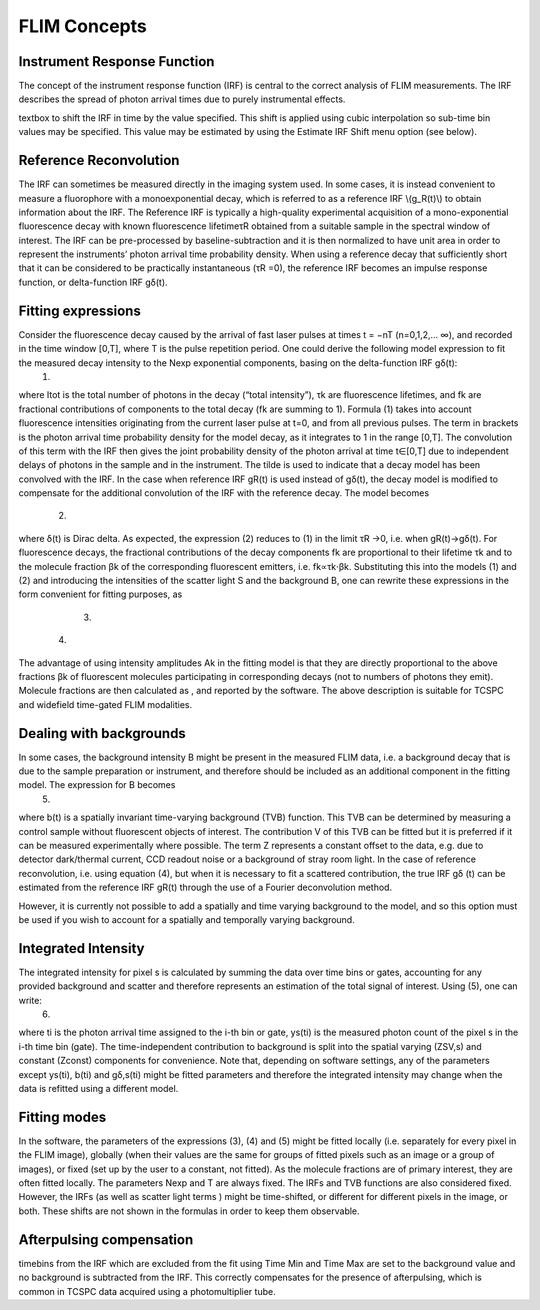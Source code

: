 *************************FLIM Concepts*************************.. _irfs:Instrument Response Function--------------------------The concept of the instrument response function (IRF) is central to the correct analysis of FLIM measurements. The IRF describes the spread of photon arrival times due to purely instrumental effects.textbox to shift the IRF in time by the value specified. This shift is applied using cubic interpolation so sub-time bin values may be specified. This value may be estimated by using the Estimate IRF Shift menu option (see below).Reference Reconvolution--------------------------The IRF can sometimes be measured directly in the imaging system used. In some cases, it is instead convenient to measure a fluorophore with a monoexponential decay, which is referred to as a reference IRF \\(g_R(t)\\) to obtain information about the IRF. The Reference IRF is typically a high-quality experimental acquisition of a mono-exponential fluorescence decay with known fluorescence lifetimeτR obtained from a suitable sample in the spectral window of interest.The IRF can be pre-processed by baseline-subtraction and it is then normalized to have unit area in order to represent the instruments’ photon arrival time probability density.When using a reference decay that sufficiently short that it can be considered to be practically instantaneous (τR =0), the reference IRF becomes an impulse response function, or delta-function IRF gδ(t).Fitting expressions--------------------------Consider the fluorescence decay caused by the arrival of fast laser pulses at times t = −nT (n=0,1,2,… ∞), and recorded in the time window [0,T], where T is the pulse repetition period. One could derive the following model expression to fit the measured decay intensity to the Nexp exponential components, basing on the delta-function IRF gδ(t):  					(1)where Itot is the total number of photons in the decay (“total intensity”), τk are fluorescence lifetimes, and  fk are fractional contributions of components to the total decay (fk are summing to 1). Formula (1) takes into account fluorescence intensities originating from the current laser pulse at t=0, and from all previous pulses. The term in brackets is the photon arrival time probability density for the model decay, as it integrates to 1 in the range [0,T]. The convolution of this term with the IRF then gives the joint probability density of the photon arrival at time t∈[0,T] due to independent delays of photons in the sample and in the instrument. The tilde is used to indicate that a decay model has been convolved with the IRF.In the case when reference IRF gR(t) is used instead of gδ(t), the decay model is modified to compensate for the additional convolution of the IRF with the reference decay. The model becomes	 		(2)where δ(t) is Dirac delta. As expected, the expression (2) reduces to (1) in the limit τR →0, i.e. when gR(t)→gδ(t).For fluorescence decays, the fractional contributions of the decay components fk are proportional to their lifetime τk and to the molecule fraction βk of the corresponding fluorescent emitters, i.e. fk∝τk⋅βk. Substituting this into the models (1) and (2) and introducing the intensities of the scatter light S and the background B, one can rewrite these expressions in the form convenient for fitting purposes, as 				(3) 		(4)The advantage of using intensity amplitudes Ak in the fitting model is that they are directly proportional to the above fractions βk of fluorescent molecules participating in corresponding decays (not to numbers of photons they emit). Molecule fractions are then calculated as , and reported by the software.The above description is suitable for TCSPC and widefield time-gated FLIM modalities... _backgrounds:Dealing with backgrounds---------------------------In some cases, the background intensity B might be present in the measured FLIM data, i.e. a background decay that is due to the sample preparation or instrument, and therefore should be included as an additional component in the fitting model. The expression for B becomes	 										(5)where b(t) is a spatially invariant time-varying background (TVB) function. This TVB can be determined by measuring a control sample without fluorescent objects of interest. The contribution V of this TVB can be fitted but it is preferred if it can be measured experimentally where possible. The term Z represents a constant offset to the data, e.g. due to detector dark/thermal current, CCD readout noise or a background of stray room light.In the case of reference reconvolution, i.e. using equation (4), but when it is necessary to fit a scattered contribution, the true IRF gδ (t) can be estimated from the  reference IRF gR(t) through the use of a Fourier deconvolution method.However, it is currently not possible to add a spatially and time varying background to the model, and so this option must be used if you wish to account for a spatially and temporally varying background.Integrated Intensity--------------------------The integrated intensity for pixel s is calculated by summing the data over time bins or gates, accounting for any provided background and scatter and therefore represents an estimation of the total signal of interest. Using (5), one can write: 			(6)where ti is the photon arrival time assigned to the i-th bin or gate, ys(ti) is the measured photon count of the pixel s in the i-th time bin (gate). The time-independent contribution to background is split into the spatial varying (ZSV,s) and constant (Zconst) components for convenience. Note that, depending on software settings, any of the parameters except ys(ti), b(ti) and  gδ,s(ti) might be fitted parameters and therefore the integrated intensity may change when the data is refitted using a different model.Fitting modes---------------------In the software, the parameters of the expressions (3), (4) and (5) might be fitted locally (i.e. separately for every pixel in the FLIM image), globally (when their values are the same for groups of fitted pixels such as an image or a group of images), or fixed (set up by the user to a constant, not fitted). As the molecule fractions are of primary interest, they are often fitted locally.The parameters Nexp and T are always fixed. The IRFs and TVB functions are also considered fixed. However, the IRFs (as well as scatter light terms	) might be time-shifted, or different for different pixels in the image, or both. These shifts are not shown in the formulas in order to keep them observable.Afterpulsing compensation-----------------------------timebins from the IRF which are excluded from the fit using Time Min and Time Max are set to the background value and no background is subtracted from the IRF. This correctly compensates for the presence of afterpulsing, which is common in TCSPC data acquired using a photomultiplier tube.